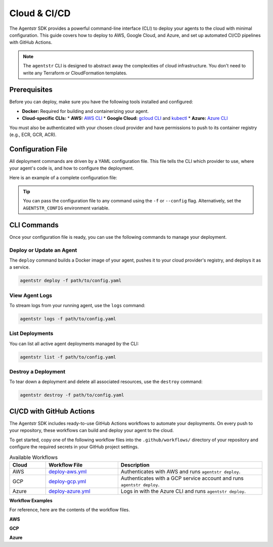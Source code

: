 Cloud & CI/CD
=============

The Agentstr SDK provides a powerful command-line interface (CLI) to deploy your agents to the cloud with minimal configuration. This guide covers how to deploy to AWS, Google Cloud, and Azure, and set up automated CI/CD pipelines with GitHub Actions.

.. note::
   The ``agentstr`` CLI is designed to abstract away the complexities of cloud infrastructure. You don't need to write any Terraform or CloudFormation templates.

Prerequisites
-------------

Before you can deploy, make sure you have the following tools installed and configured:

*   **Docker:** Required for building and containerizing your agent.
*   **Cloud-specific CLIs:**
    *   **AWS:** `AWS CLI <https://aws.amazon.com/cli/>`_
    *   **Google Cloud:** `gcloud CLI <https://cloud.google.com/sdk/gcloud>`_ and `kubectl <https://kubernetes.io/docs/tasks/tools/install-kubectl/>`_
    *   **Azure:** `Azure CLI <https://docs.microsoft.com/en-us/cli/azure/install-azure-cli>`_

You must also be authenticated with your chosen cloud provider and have permissions to push to its container registry (e.g., ECR, GCR, ACR).

Configuration File
------------------

All deployment commands are driven by a YAML configuration file. This file tells the CLI which provider to use, where your agent's code is, and how to configure the deployment.

Here is an example of a complete configuration file:

.. code-block:: yaml
   :caption: config.yaml

   # Cloud provider: aws, gcp, or azure
   provider: aws

   # Path to your agent's main Python file
   file_path: app/agent.py

   # Name for your deployment/service (optional)
   name: my-awesome-agent

   # Resource allocation (optional)
   cpu: 256          # CPU units (AWS/Azure) or cores (GCP)
   memory: 512       # Memory in MiB

   # Extra PyPI packages to install (optional)
   extra_pip_deps:
     - openai
     - langchain

   # Environment variables for your agent (optional)
   env:
     MY_API_KEY: "some_value"

   # References to secrets managed by your cloud provider (optional)
   secrets:
     MY_SECRET: arn:aws:secretsmanager:us-west-2:123456789012:secret:my-secret-AbCdEf

.. tip::
   You can pass the configuration file to any command using the ``-f`` or ``--config`` flag. Alternatively, set the ``AGENTSTR_CONFIG`` environment variable.

CLI Commands
------------

Once your configuration file is ready, you can use the following commands to manage your deployment.

**Deploy or Update an Agent**
^^^^^^^^^^^^^^^^^^^^^^^^^^^^^

The ``deploy`` command builds a Docker image of your agent, pushes it to your cloud provider's registry, and deploys it as a service.

.. code-block:: bash

   agentstr deploy -f path/to/config.yaml

**View Agent Logs**
^^^^^^^^^^^^^^^^^^^

To stream logs from your running agent, use the ``logs`` command:

.. code-block:: bash

   agentstr logs -f path/to/config.yaml

**List Deployments**
^^^^^^^^^^^^^^^^^^^^

You can list all active agent deployments managed by the CLI:

.. code-block:: bash

   agentstr list -f path/to/config.yaml

**Destroy a Deployment**
^^^^^^^^^^^^^^^^^^^^^^^^

To tear down a deployment and delete all associated resources, use the ``destroy`` command:

.. code-block:: bash

   agentstr destroy -f path/to/config.yaml

CI/CD with GitHub Actions
-------------------------

The Agentstr SDK includes ready-to-use GitHub Actions workflows to automate your deployments. On every push to your repository, these workflows can build and deploy your agent to the cloud.

To get started, copy one of the following workflow files into the ``.github/workflows/`` directory of your repository and configure the required secrets in your GitHub project settings.

.. list-table:: Available Workflows
   :header-rows: 1
   :widths: 10 20 40

   * - Cloud
     - Workflow File
     - Description
   * - AWS
     - `deploy-aws.yml <https://github.com/agentstr/agentstr-sdk/blob/main/.github/workflows/deploy-aws.yml>`_
     - Authenticates with AWS and runs ``agentstr deploy``.
   * - GCP
     - `deploy-gcp.yml <https://github.com/agentstr/agentstr-sdk/blob/main/.github/workflows/deploy-gcp.yml>`_
     - Authenticates with a GCP service account and runs ``agentstr deploy``.
   * - Azure
     - `deploy-azure.yml <https://github.com/agentstr/agentstr-sdk/blob/main/.github/workflows/deploy-azure.yml>`_
     - Logs in with the Azure CLI and runs ``agentstr deploy``.

**Workflow Examples**

For reference, here are the contents of the workflow files.

**AWS**

.. code-block:: yaml
   :linenos:

   # GitHub Actions workflow: Deploy to AWS with agentstr-cli

   name: deploy-aws

   # Trigger manually or when the AWS config changes
   on:
     workflow_dispatch:
     push:
       branches:
         - main
       paths:
         - "configs/aws.yml"
         - ".github/workflows/deploy-aws.yml"

   jobs:
     deploy:
       runs-on: ubuntu-latest

       steps:
         - uses: actions/checkout@v4

         - name: Install uv
           uses: astral-sh/setup-uv@v5

         - name: "Set up Python"
           uses: actions/setup-python@v5
           with:
             python-version-file: ".python-version"
             
         - name: Install the project
           run: uv sync --all-extras --dev

         - name: Deploy to AWS
           env:
             AWS_ACCESS_KEY_ID: ${{ secrets.AWS_ACCESS_KEY_ID }}
             AWS_SECRET_ACCESS_KEY: ${{ secrets.AWS_SECRET_ACCESS_KEY }}
             AWS_DEFAULT_REGION: ${{ secrets.AWS_REGION }}
           run: uv run agentstr deploy -f configs/aws.yml

**GCP**

.. code-block:: yaml
   :linenos:

   # GitHub Actions workflow: Deploy to Google Cloud Run with agentstr-cli

   name: deploy-gcp

   on:
     workflow_dispatch:
     push:
       branches:
         - main
       paths:
         - "configs/gcp.yml"
         - ".github/workflows/deploy-gcp.yml"

   jobs:
     deploy:
       runs-on: ubuntu-latest

       steps:
         - uses: actions/checkout@v4

         - name: Install uv
           uses: astral-sh/setup-uv@v5

         - name: "Set up Python"
           uses: actions/setup-python@v5
           with:
             python-version-file: ".python-version"

         - name: Install the project
           run: uv sync --all-extras --dev

         - name: Authenticate to GCP
           uses: google-github-actions/auth@v2
           with:
             credentials_json: ${{ secrets.GCP_SERVICE_ACCOUNT_KEY }}

         # Get the GKE credentials so we can deploy to the cluster
         - uses: google-github-actions/get-gke-credentials@db150f2cc60d1716e61922b832eae71d2a45938f
           with:
             cluster_name: agentstr-cluster
             location: us-central1-b
             credentials_json: ${{ secrets.GCP_SERVICE_ACCOUNT_KEY }}

         - name: Install gke-gcloud-auth-plugin
           uses: simenandre/setup-gke-gcloud-auth-plugin@v1 # Or the latest version

         - name: Deploy to GCP
           env:
             GCP_PROJECT: ${{ secrets.GCP_PROJECT }}
           run: uv run agentstr deploy -f configs/gcp.yml

**Azure**

.. code-block:: yaml
   :linenos:

   # GitHub Actions workflow: Deploy to Azure Container Instances with agentstr-cli

   name: deploy-azure

   on:
     workflow_dispatch:
     push:
       branches:
         - main
       paths:
         - "configs/azure.yml"
         - ".github/workflows/deploy-azure.yml"

   jobs:
     deploy:
       runs-on: ubuntu-latest

       steps:
         - uses: actions/checkout@v4

         - name: Install uv
           uses: astral-sh/setup-uv@v5

         - name: "Set up Python"
           uses: actions/setup-python@v5
           with:
             python-version-file: ".python-version"

         - name: Install the project
           run: uv sync --all-extras --dev

         - name: Azure Login
           uses: azure/login@v2
           with:
             creds: ${{ secrets.AZURE_CREDENTIALS }}

         - name: Deploy to Azure
           env:
             AZURE_SUBSCRIPTION_ID: ${{ secrets.AZURE_SUBSCRIPTION_ID }}
           run: uv run agentstr deploy -f configs/azure.yml

